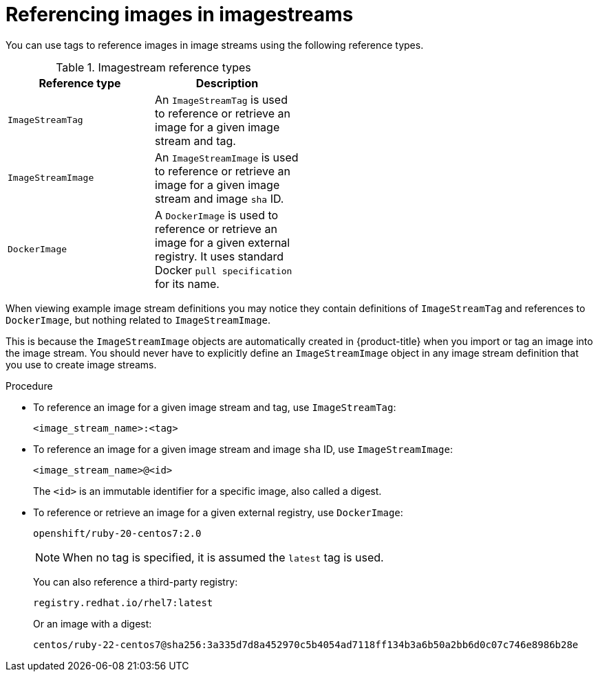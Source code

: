 // Module included in the following assemblies:
// * openshift_images/tagging-images

:_mod-docs-content-type: PROCEDURE
[id="images-referencing-images-imagestreams_{context}"]
= Referencing images in imagestreams

You can use tags to reference images in image streams using the following reference types.

.Imagestream reference types
[width="50%",options="header"]
|===
|Reference type |Description

|`ImageStreamTag`
|An `ImageStreamTag` is used to reference or retrieve an image for a given image stream and tag.

|`ImageStreamImage`
|An `ImageStreamImage` is used to reference or retrieve an image for a given image stream and image `sha` ID.

|`DockerImage`
|A `DockerImage` is used to reference or retrieve an image for a given external registry. It uses standard Docker `pull specification` for its name.
|===

When viewing example image stream definitions you may notice they contain definitions of `ImageStreamTag` and references to `DockerImage`, but nothing related to `ImageStreamImage`.

This is because the `ImageStreamImage` objects are automatically created in {product-title} when you import or tag an image into the image stream. You should never have to explicitly define an `ImageStreamImage` object in any image stream definition that you use to create image streams.

.Procedure

* To reference an image for a given image stream and tag, use `ImageStreamTag`:
+
----
<image_stream_name>:<tag>
----

* To reference an image for a given image stream and image `sha` ID, use `ImageStreamImage`:
+
----
<image_stream_name>@<id>
----
+
The `<id>` is an immutable identifier for a specific image, also called a
digest.

* To reference or retrieve an image for a given external registry, use `DockerImage`:
+
----
openshift/ruby-20-centos7:2.0
----
+
[NOTE]
====
When no tag is specified, it is assumed the `latest` tag is used.
====
+
You can also reference a third-party registry:
+
----
registry.redhat.io/rhel7:latest
----
+
Or an image with a digest:
+
----
centos/ruby-22-centos7@sha256:3a335d7d8a452970c5b4054ad7118ff134b3a6b50a2bb6d0c07c746e8986b28e
----